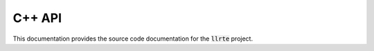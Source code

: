 C++ API
=======

This documentation provides the source code documentation for the
:code:`llrte` project.

.. doxygenclass:: llrte::Atmosphere
   :members:
